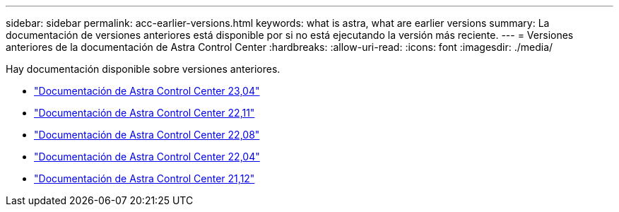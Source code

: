 ---
sidebar: sidebar 
permalink: acc-earlier-versions.html 
keywords: what is astra, what are earlier versions 
summary: La documentación de versiones anteriores está disponible por si no está ejecutando la versión más reciente. 
---
= Versiones anteriores de la documentación de Astra Control Center
:hardbreaks:
:allow-uri-read: 
:icons: font
:imagesdir: ./media/


[role="lead"]
Hay documentación disponible sobre versiones anteriores.

* https://docs.netapp.com/us-en/astra-control-center-2304/index.html["Documentación de Astra Control Center 23,04"^]
* https://docs.netapp.com/us-en/astra-control-center-2211/index.html["Documentación de Astra Control Center 22,11"^]
* https://docs.netapp.com/us-en/astra-control-center-2208/index.html["Documentación de Astra Control Center 22,08"^]
* https://docs.netapp.com/us-en/astra-control-center-2204/index.html["Documentación de Astra Control Center 22,04"^]
* https://docs.netapp.com/us-en/astra-control-center-2112/index.html["Documentación de Astra Control Center 21,12"^]

